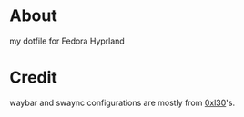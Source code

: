 * About
my dotfile for Fedora Hyprland

* Credit
waybar and swaync configurations are mostly from [[https://github.com/0xl30/Hyprland-Rice][0xl30]]'s.
